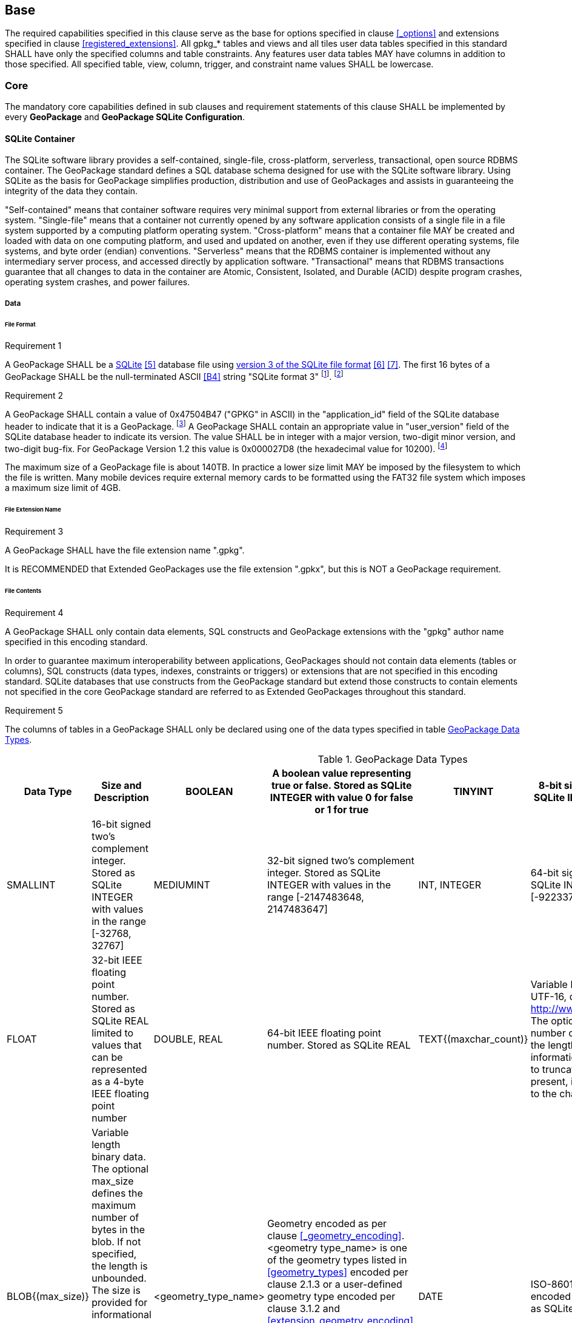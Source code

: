 == Base

The required capabilities specified in this clause serve as the base for options specified in clause <<_options>> and extensions specified in clause <<registered_extensions>>.
All gpkg_* tables and views and all tiles user data tables specified in this standard SHALL have only the specified columns and table constraints. Any features user data tables MAY have columns in addition to those specified.
All specified table, view, column, trigger, and constraint name values SHALL be lowercase.

=== Core

The mandatory core capabilities defined in sub clauses and requirement statements of this clause SHALL be implemented by every *GeoPackage* and *GeoPackage SQLite Configuration*.

==== SQLite Container

The SQLite software library provides a self-contained, single-file, cross-platform, serverless, transactional, open source RDBMS container.
The GeoPackage standard defines a SQL database schema designed for use with the SQLite software library.
Using SQLite as the basis for GeoPackage simplifies production, distribution and use of GeoPackages and assists in guaranteeing the integrity of the data they contain.

"Self-contained" means that container software requires very minimal support from external libraries or from the operating system.
"Single-file" means that a container not currently opened by any software application consists of a single file in a file system supported by a computing platform operating system.
"Cross-platform" means that a container file MAY be created and loaded with data on one computing platform, and used and updated on another, even if they use different operating systems, file systems, and byte order (endian) conventions.
"Serverless" means that the RDBMS container is implemented without any intermediary server process, and accessed directly by application software.
"Transactional" means that RDBMS transactions guarantee that all changes to data in the container are Atomic, Consistent, Isolated, and Durable (ACID) despite program crashes, operating system crashes, and power failures.

===== Data

====== File Format

:req1_foot1: footnote:[SQLite version 4 (reference B25), which will be an alternative to version 3, not a replacement thereof, was not available when this standard was written. See Future Work clause in Annex B.]
:req1_foot2: footnote:[SQLite is in the public domain (see http://www.sqlite.org/copyright.html)]
:req2_foot1: footnote:[With SQLite versions 3.7.17 and later this value MAY be set with the "PRAGMA application_id=1196444487;" SQL statement, where 1196444487 is the 32-bit integer value of 0x47504B47. With earlier versions of SQLite the application id can be set by writing the byte sequence 0x47, 0x50, 0x4B, 0x47 at offset 68 in the SQLite database file (see http://www.sqlite.org/fileformat2.html#database_header for details).]
:req2_foot2: footnote:[Older GeoPackages use a different versioning mechanism. Instead of using the user_version, they have an application ID of "GP10" (for GeoPackage 1.0 and 1.0.1) or "GP11" (for GeoPackage 1.1).]

[[r1]]
[caption=""]
.Requirement 1
====
A GeoPackage SHALL be a http://www.sqlite.org/[SQLite] <<5>> database file using http://sqlite.org/fileformat2.html[version 3 of the SQLite file format] <<6>> <<7>>.
The first 16 bytes of a GeoPackage SHALL be the null-terminated ASCII <<B4>> string "SQLite format 3" {req1_foot1}. {req1_foot2}
====

[[r2]]
[caption=""]
.Requirement 2
====
A GeoPackage SHALL contain a value of 0x47504B47 ("GPKG" in ASCII) in the "application_id" field of the SQLite database header to indicate that it is a GeoPackage. {req2_foot1} A GeoPackage SHALL contain an appropriate value in "user_version" field of the SQLite database header to indicate its version. The value SHALL be in integer with a major version, two-digit minor version, and two-digit bug-fix. For GeoPackage Version 1.2 this value is 0x000027D8 (the hexadecimal value for 10200). {req2_foot2}
====

The maximum size of a GeoPackage file is about 140TB.
In practice a lower size limit MAY be imposed by the filesystem to which the file is written.
Many mobile devices require external memory cards to be formatted using the FAT32 file system which imposes a maximum size limit of 4GB.

====== File Extension Name

[[r3]]
[caption=""]
.Requirement 3
====
A GeoPackage SHALL have the file extension name ".gpkg".
====

[line-through]#It is RECOMMENDED that Extended GeoPackages use the file extension ".gpkx", but this is NOT a GeoPackage requirement.#

====== File Contents

[[r4]]
[caption=""]
.Requirement 4
====
A GeoPackage SHALL only contain data elements, SQL constructs and GeoPackage extensions with the "gpkg" author name specified in this encoding standard.
====

In order to guarantee maximum interoperability between applications, GeoPackages should not contain data elements (tables or columns), SQL constructs (data types, indexes, constraints or triggers) or extensions that are not specified in this encoding standard.
SQLite databases that use constructs from the GeoPackage standard but extend those constructs to contain elements not specified in the core GeoPackage standard are referred to as Extended GeoPackages throughout this standard.

[[r5]]
[caption=""]
.Requirement 5
====
The columns of tables in a GeoPackage SHALL only be declared using one of the data types specified in table <<table_column_data_types>>.
====

[[table_column_data_types]]
.GeoPackage Data Types
[cols=",,,,,",options="header"]
|=======================================================================
|Data Type            | Size and Description
|BOOLEAN              | A boolean value representing true or false. Stored as SQLite INTEGER with value 0 for false or 1 for true
|TINYINT              | 8-bit signed two's complement integer. Stored as SQLite INTEGER with values in the range [-128, 127]
|SMALLINT             | 16-bit signed two's complement integer. Stored as SQLite INTEGER with values in the range [-32768, 32767]
|MEDIUMINT            | 32-bit signed two's complement integer. Stored as SQLite INTEGER with values in the range [-2147483648, 2147483647]
|INT, INTEGER         | 64-bit signed two's complement integer. Stored as SQLite INTEGER with values in the range [-9223372036854775808, 9223372036854775807]
|FLOAT                | 32-bit IEEE floating point number. Stored as SQLite REAL limited to values that can be represented as a 4-byte IEEE floating point number
|DOUBLE, REAL         | 64-bit IEEE floating point number. Stored as SQLite REAL
|TEXT{(maxchar_count)}| Variable length string encoded in either UTF-8 or UTF-16, determined by PRAGMA encoding; see http://www.sqlite.org/pragma.html#pragma_encoding. The optional maxchar_count defines the maximum number of characters in the string. If not specified, the length is unbounded. The count is provided for informational purposes, and applications MAY choose to truncate longer strings if encountered. When present, it is best practice for applications to adhere to the character count. Stored as SQLite TEXT
|BLOB{(max_size)}     | Variable length binary data. The optional max_size defines the maximum number of bytes in the blob. If not specified, the length is unbounded. The size is provided for informational purposes. When present, it is best practice for applications adhere to the maximum blob size. Stored as SQLite BLOB
|<geometry_type_name> | Geometry encoded as per clause <<_geometry_encoding>>. <geometry type_name> is one of the geometry types listed in <<geometry_types>> encoded per clause 2.1.3 or a user-defined geometry type encoded per clause 3.1.2 and <<extension_geometry_encoding>>. Geometry Types XY, XYZ, XYM and XYZM geometries use the same data type. Stored as SQLite BLOB
|DATE                 | ISO-8601 date string in the form YYYY-MM-DD encoded in either UTF-8 or UTF-16. See TEXT. Stored as SQLite TEXT
|DATETIME             | ISO-8601 date/time string in the form YYYY-MM-DDTHH:MM:SS.SSSZ with T separator character and Z suffix for coordinated universal time (UTC) encoded in either UTF-8 or UTF-16. See TEXT. Stored as SQLite TEXT
|=======================================================================

====== File Integrity
:req4_foot1: footnote:[The SQLite PRAGMA integrity_check SQL command does a full database scan that can take a long time to complete on a large GeoPackage file.]

[[r6]]
[caption=""]
.Requirement 6
====
The SQLite PRAGMA integrity_check SQL command SHALL return "ok" for a GeoPackage file. {req4_foot1} 
====

[[r7]]
[caption=""]
.Requirement 7
====
The SQLite PRAGMA foreign_key_check SQL with no parameter value SHALL return an empty result set indicating no invalid foreign key values for a GeoPackage file.
====

===== API

[[api_sql]]
====== Structured Query Language (SQL)
:req4_foot2: footnote:[New applications should use the latest available SQLite version software <<8>>]

[[r8]]
[caption=""]
.Requirement 8
====
A GeoPackage SQLite Configuration SHALL provide SQL access to GeoPackage contents via http://www.sqlite.org/download.html[SQLite version 3] <<6>> software APIs. {req4_foot2}
====

====== Every GPKG SQLite Configuration

The http://www.sqlite.org/download.html[SQLite] <<8>> library has many http://www.sqlite.org/compile.html[compile time] and http://www.sqlite.org/pragma.html[run time] options that MAY be used to configure SQLite for different uses. Use of http://www.sqlite.org/compile.html#omitfeatures[SQLITE_OMIT options] is not recommended because certain elements of the GeoPackage standard depend on the availability of SQLite functionality at runtime.

[[r9]]
[caption=""]
.Requirement 9
====
[line-through]#Every GeoPackage SQLite Configuration SHALL have the SQLite library compile time options specified in clause 1.1.1.2.2 table <<every_gpkg_sqlite_config_table>>.#
====

[[spatial_ref_sys]]
==== Spatial Reference Systems

===== Data

[[spatial_ref_sys_data_table_definition]]
====== Table Definition

[[r10]]
[caption=""]
.Requirement 10
====
A GeoPackage SHALL include a `gpkg_spatial_ref_sys` table per clause 1.1.2.1.1 <<spatial_ref_sys_data_table_definition>>, Table <<gpkg_spatial_ref_sys_cols>> and Table <<gpkg_spatial_ref_sys_sql>>.
====

A table named `gpkg_spatial_ref_sys` is the first component of the standard SQL schema for simple features described in clause <<sfsql_intro>> below.
The coordinate reference system definitions it contains are referenced by the GeoPackage `gpkg_contents` and `gpkg_geometry_columns` tables to relate the vector and tile data in user tables to locations on the earth.

The `gpkg_spatial_ref_sys` table includes the columns specified in SQL/MM (ISO 13249-3) <<12>> and shown in <<gpkg_spatial_ref_sys_cols>> below containing data that defines spatial reference systems.
Views of this table MAY be used to provide compatibility with the http://www.iso.org/iso/home/store/catalogue_ics/catalogue_detail_ics.htm?csnumber=53698[SQL/MM] <<12>> (see <<sqlmm_gpkg_spatial_ref_sys_sql>>) and OGC http://portal.opengeospatial.org/files/?artifact_id=25354[Simple Features SQL] <<9>><<10>><<11>> (Table 21) standards.

[[gpkg_spatial_ref_sys_cols]]
.Spatial Ref Sys Table Definition
[cols=",,,",options="header",]
|=======================================================================
|Column Name |Column Type |Column Description |Null |Key
|`srs_name` |TEXT |Human readable name of this SRS |no |
|`srs_id` |INTEGER |Unique identifier for each Spatial Reference System within a GeoPackage |no |PK
|`organization` |TEXT |Case-insensitive name of the defining organization e.g. EPSG or epsg |no |
|`organization_coordsys_id` |INTEGER |Numeric ID of the Spatial Reference System assigned by the organization |no |
|`definition` |TEXT |Well-known Text <<32>> Representation of the Spatial Reference System |no |
|`description` |TEXT |Human readable description of this SRS |yes |
|=======================================================================

See <<gpkg_spatial_ref_sys_sql>>.

[[gpkg_srs_table_data_values]]
====== Table Data Values

Definition column WKT values in the `gpkg_spatial_ref_sys` table define the Spatial Reference Systems used by feature geometries and tile images, unless these SRSs are unknown and therefore undefined as specified in <<_requirement-11>>. Values are constructed per the EBNF syntax in <<32>> clause 7. EBNF name and number values may be obtained from any specified authority, e.g. <<13>><<14>>. For example, see the return value in <<spatial_ref_sys_data_values_default>> Test Method step (3) used to test the definition for WGS-84 per <<_requirement-11>>:

[[r11]]
[caption=""]
.Requirement 11
====
The `gpkg_spatial_ref_sys` table SHALL contain at a minimum the records listed in <<gpkg_spatial_ref_sys_records>>. The record with an `srs_id` of 4326 SHALL correspond to http://www.google.com/search?as_q=WGS-84[WGS-84] <<15>> as defined by  http://www.epsg.org/Geodetic.html[EPSG] <<B3>> in http://www.epsg-registry.org/report.htm?type=selection&entity=urn:ogc:def:crs:EPSG::4326&reportDetail=long&title=WGS%2084&style=urn:uuid:report-style:default-with-code&style_name=OGP%20Default%20With%20Code[4326] <<13>><<14>>. The record with an `srs_id` of -1 SHALL be used for undefined Cartesian coordinate reference systems. The record with an `srs_id` of 0 SHALL be used for undefined geographic coordinate reference systems.
====

[[gpkg_spatial_ref_sys_records]]
.Spatial Ref Sys Table Records
[cols=",,,",options="header",]
|=======================================================================
|`srs_name`|`srs_id`|`organization`|`organization_coordsys_id`|`definition`|`description`
|any|4326|`EPSG` or `epsg`|4326|any|any 
|any|-1|`NONE`|-1|`undefined`|any
|any|0|`NONE`|0|`undefined`|any
|=======================================================================

[[r12]]
[caption=""]
.Requirement 12
====
The `gpkg_spatial_ref_sys` table in a GeoPackage SHALL contain records to define all spatial reference systems used by features and tiles in a GeoPackage.
====

==== Contents

The `gpkg_contents` table is intended to provide a list of all geospatial contents in a GeoPackage. It provides identifying and descriptive information that an application can display to a user as a menu of geospatial data that is available for access and/or update.

===== Data

====== Table Definition

[[r13]]
[caption=""]
.Requirement 13
====
A GeoPackage file SHALL include a `gpkg_contents` table per table <<gpkg_contents_cols>> and <<gpkg_contents_sql>>.
====

[[gpkg_contents_cols]]
.Contents Table Definition
[cols=",,,,,",options="header",]
|=======================================================================
|Column Name |Type |Description |Null |Default |Key
|`table_name` |TEXT |The name of the tiles, or feature table |no | |PK
|`data_type` |TEXT |Type of data stored in the table |no | |
|`identifier` |TEXT |A human-readable identifier (e.g. short name) for the table_name content |yes | |UNIQUE
|`description` |TEXT |A human-readable description for the table_name content |yes |'' |
|`last_change` |DATETIME |timestamp of last change to content, in ISO 8601 format|no |`strftime('%Y-%m-%dT%H:%M:%fZ', 'now')` |
|`min_x` |DOUBLE |Bounding box minimum easting or longitude for all content in table_name |yes | |
|`min_y` |DOUBLE |Bounding box minimum northing or latitude for all content in table_name |yes | |
|`max_x` |DOUBLE |Bounding box maximum easting or longitude for all content in table_name |yes | |
|`max_y` |DOUBLE |Bounding box maximum northing or latitude for all content in table_name |yes | |
|`srs_id` |INTEGER |Spatial Reference System ID: `gpkg_spatial_ref_sys.srs_id`; when `data_type` is features, SHALL also match `gpkg_geometry_columns.srs_id`; When data_type is tiles, SHALL also match `gpkg_tile_matrix_set.srs_id` |yes | |FK
|=======================================================================

See <<gpkg_contents_sql>>.

====== Table Data Values

[[r14]]
[caption=""]
.Requirement 14
====
The `table_name` column value in a `gpkg_contents` table row SHALL contain the name of a SQLite table or view.
====

The `data_type` specifies the type of content contained in the table, for example "features" per clause <<features>>, "attributes" per clause <<attributes>>, "tiles" per clause <<tiles>>, or an implementer-defined value for other data tables per clause in an Extended GeoPackage.

The `last_change` SHOULD contain the timestamp of when the content in the referenced table was last updated, in ISO8601 format. Note that since it is not practical to ensure that this value is maintained properly in all cases, this value should be treated as informative.

:req13_foot1: footnote:[The following statement selects an ISO 8601 timestamp value using the SQLite strftime function: SELECT (strftime('%Y-%m-%dT%H:%M:%fZ','now')).]

[[r15]]
[caption=""]
.Requirement 15
====
Values of the `gpkg_contents` table `last_change` column SHALL be in http://www.iso.org/iso/catalogue_detail?csnumber=40874[ISO 8601] <<29>> format containing a complete date plus UTC hours, minutes, seconds and a decimal fraction of a second, with a 'Z' ('zulu') suffix indicating UTC. The ISO8601 format is as defined by the strftime function '%Y-%m-%dT%H:%M:%fZ' format string applied to the current time. {req13_foot1}
====

The bounding box (`min_x`, `min_y`, `max_x`, `max_y`) provides an informative bounding box (not necessarily minimum bounding box) of the content. The values are in the units specified by that CRS.

[[r16]]
[caption=""]
.Requirement 16
====
Values of the `gpkg_contents` table `srs_id` column SHALL reference values in the `gpkg_spatial_ref_sys` table `srs_id` column.
====
